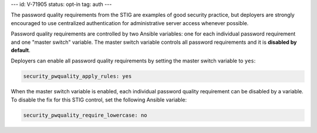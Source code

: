 ---
id: V-71905
status: opt-in
tag: auth
---

The password quality requirements from the STIG are examples of good security
practice, but deployers are strongly encouraged to use centralized
authentication for administrative server access whenever possible.

Password quality requirements are controlled by two Ansible variables: one for
each individual password requirement and one "master switch" variable. The
master switch variable controls all password requirements and it is **disabled
by default**.

Deployers can enable all password quality requirements by setting the master
switch variable to ``yes``:

.. code-block:: yaml

    security_pwquality_apply_rules: yes

When the master switch variable is enabled, each individual password quality
requirement can be disabled by a variable. To disable the fix for this STIG
control, set the following Ansible variable:

.. code-block:: yaml

    security_pwquality_require_lowercase: no
